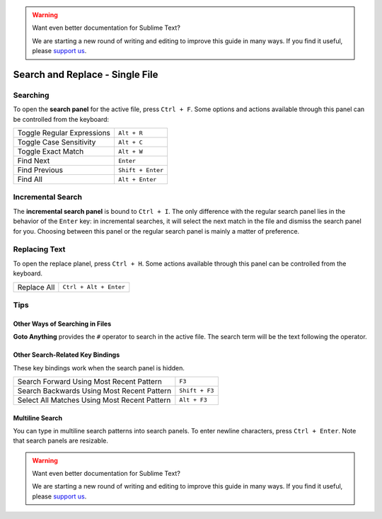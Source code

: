 .. warning::

   Want even better documentation for Sublime Text?

   We are starting a new round of writing and editing to improve this guide in many ways. If you find it useful, please `support us <https://www.bountysource.com/teams/st-undocs/fundraiser>`_.

================================
Search and Replace - Single File
================================

.. _snr-search-buffer:

Searching
=========

To open the **search panel** for the active file, press ``Ctrl + F``. Some
options and actions available through this panel can be controlled from the
keyboard:

==========================	===========
Toggle Regular Expressions	``Alt + R``
Toggle Case Sensitivity   	``Alt + C``
Toggle Exact Match       	``Alt + W``
Find Next					``Enter``
Find Previous				``Shift + Enter``
Find All					``Alt + Enter``
==========================	===========

.. _snr-incremental-search-buffer:

Incremental Search
==================

The **incremental search panel** is bound to ``Ctrl + I``. The only difference
with the regular search panel lies in the behavior of the ``Enter`` key: in
incremental searches, it will select the next match in the file and dismiss
the search panel for you. Choosing between this panel or the regular search
panel is mainly a matter of preference.


.. _snr-replace-buffer:

Replacing Text
==============

To open the replace planel, press ``Ctrl + H``. Some actions available through
this panel can be controlled from the keyboard.

==========================	======================
Replace All					``Ctrl + Alt + Enter``
==========================	======================

.. xxx no key binding for replacing once?


.. _snr-tips-buffer:

Tips
====

Other Ways of Searching in Files
--------------------------------

.. todo: link to goto anything section

**Goto Anything** provides the ``#`` operator to search in the active file. The
search term will be the text following the operator.

Other Search-Related Key Bindings
---------------------------------

These key bindings work when the search panel is hidden.

===============================================	==============
Search Forward Using Most Recent Pattern 		``F3``
Search Backwards Using Most Recent Pattern		``Shift + F3``
Select All Matches Using Most Recent Pattern	``Alt + F3``
===============================================	==============

.. search under cursor ??

Multiline Search
----------------

You can type in multiline search patterns into search panels. To enter newline
characters, press ``Ctrl + Enter``. Note that search panels are resizable.

.. warning::

   Want even better documentation for Sublime Text?

   We are starting a new round of writing and editing to improve this guide in many ways. If you find it useful, please `support us <https://www.bountysource.com/teams/st-undocs/fundraiser>`_.
